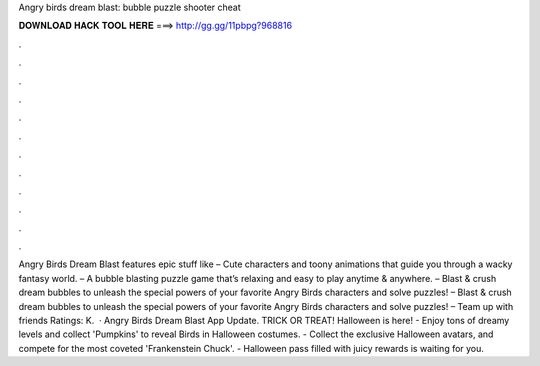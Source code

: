 Angry birds dream blast: bubble puzzle shooter cheat

𝐃𝐎𝐖𝐍𝐋𝐎𝐀𝐃 𝐇𝐀𝐂𝐊 𝐓𝐎𝐎𝐋 𝐇𝐄𝐑𝐄 ===> http://gg.gg/11pbpg?968816

.

.

.

.

.

.

.

.

.

.

.

.

Angry Birds Dream Blast features epic stuff like – Cute characters and toony animations that guide you through a wacky fantasy world. – A bubble blasting puzzle game that’s relaxing and easy to play anytime & anywhere. – Blast & crush dream bubbles to unleash the special powers of your favorite Angry Birds characters and solve puzzles! – Blast & crush dream bubbles to unleash the special powers of your favorite Angry Birds characters and solve puzzles! – Team up with friends Ratings: K.  · Angry Birds Dream Blast App Update. TRICK OR TREAT! Halloween is here! - Enjoy tons of dreamy levels and collect 'Pumpkins' to reveal Birds in Halloween costumes. - Collect the exclusive Halloween avatars, and compete for the most coveted 'Frankenstein Chuck'. - Halloween pass filled with juicy rewards is waiting for you.